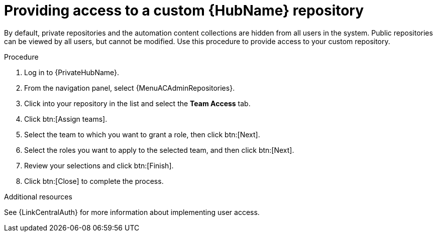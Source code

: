 :_mod-docs-content-type: PROCEDURE
[id="proc-provide-repository-access"]

= Providing access to a custom {HubName} repository

[role="_abstract"]
By default, private repositories and the automation content collections are hidden from all users in the system. Public repositories can be viewed by all users, but cannot be modified. Use this procedure to provide access to your custom repository.

.Procedure

. Log in to {PrivateHubName}.
. From the navigation panel, select {MenuACAdminRepositories}.
. Click into your repository in the list and select the *Team Access* tab.
. Click btn:[Assign teams].
. Select the team to which you want to grant a role, then click btn:[Next].
. Select the roles you want to apply to the selected team, and then click btn:[Next].
. Review your selections and click btn:[Finish].
. Click btn:[Close] to complete the process.

[role="_additional-resources"]
.Additional resources
See {LinkCentralAuth} for more information about implementing user access.

